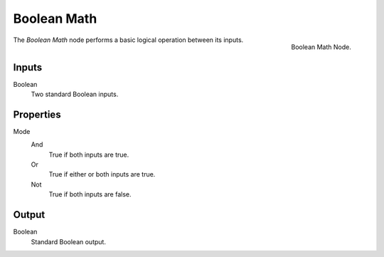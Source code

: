 .. index:: Geometry Nodes; Boolean Math
.. _bpy.types.FunctionNodeBooleanMath:

************
Boolean Math
************

.. figure:: /images/modeling_geometry-nodes_utilities_boolean-math_panel.png
   :align: right

   Boolean Math Node.

The *Boolean Math* node performs a basic logical operation between its inputs.


Inputs
======

Boolean
   Two standard Boolean inputs.


Properties
==========

Mode
   And
      True if both inputs are true.
   Or
      True if either or both inputs are true.
   Not
      True if both inputs are false.


Output
======

Boolean
   Standard Boolean output.
